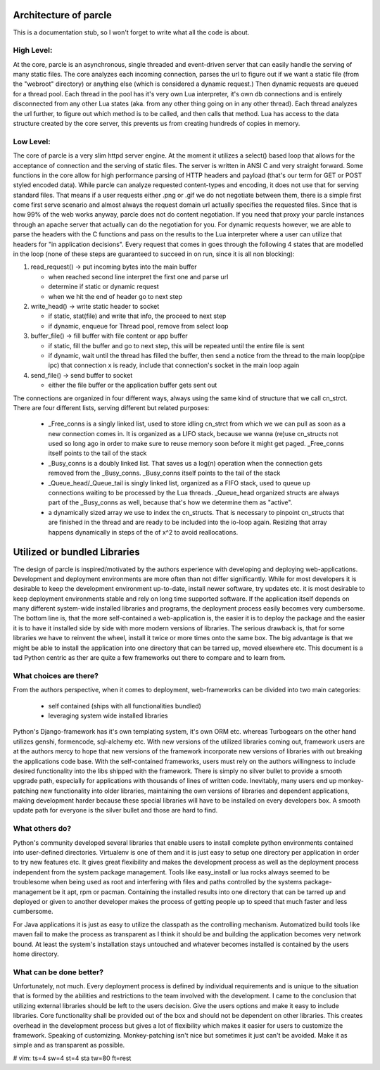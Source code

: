 ======================
Architecture of parcle
======================

This is a documentation stub, so I won't forget to write what all the code is
about.

High Level:
-------------------------

At the core, parcle is an asynchronous, single threaded and event-driven server
that can easily handle the serving of many static files. The core analyzes each
incoming connection, parses the url to figure out if we want a static file (from
the "webroot" directory) or anything else (which is considered a dynamic
request.) Then dynamic requests are queued for a thread pool. Each thread in the
pool has it's very own Lua interpreter, it's own db connections and is entirely
disconnected from any other Lua states (aka. from any other thing going on in
any other thread). Each thread analyzes the url further, to figure out which
method is to be called, and then calls that method. Lua has access to the data
structure created by the core server, this prevents us from creating hundreds of
copies in memory.

Low Level:
-------------------------

The core of parcle is a very slim httpd server engine. At the moment it utilizes
a select() based loop that allows for the acceptance of connection and the
serving of static files. The server is written in ANSI C and very straight
forward. Some functions in the core allow for high performance parsing of HTTP
headers and payload (that's our term for GET or POST styled encoded data). While
parcle can analyze requested content-types and encoding, it does not use that
for serving standard files. That means if a user requests either .png or .gif we
do not negotiate between them, there is a simple first come first serve scenario
and almost always the request domain url actually specifies the requested files.
Since that is how 99% of the web works anyway, parcle does not do content
negotiation. If you need that proxy your parcle instances through an apache
server that actually can do the negotiation for you. For dynamic requests
however, we are able to parse the headers with the C functions and pass on the
results to the Lua interpreter where a user can utilize that headers for "in
application decisions".  Every request that comes in goes through the following
4 states that are modelled in the loop (none of these steps are guaranteed to
succeed in on run, since it is all non blocking):

1. read_request()      -> put incoming bytes into the main buffer

   - when reached second line interpret the first one and parse url
   - determine if static or dynamic request
   - when we hit the end of header go to next step

2. write_head()        -> write static header to socket

   - if static, stat(file) and write that info, the proceed to next step
   - if dynamic, enqueue for Thread pool, remove from select loop

3. buffer_file()       -> fill buffer with file content or app buffer

   - if static, fill the buffer and go to next step, this will be repeated
     until the entire file is sent
   - if dynamic, wait until the thread has filled the buffer, then send a
     notice from the thread to the main loop(pipe ipc) that connection x is
     ready, include that connection's socket in the main loop again

4. send_file()         -> send buffer to socket

   - either the file buffer or the application buffer gets sent out


The connections are organized in four different ways, always using the same kind
of structure that we call cn_strct. There are four different lists, serving
different but related purposes:

   - _Free_conns is a singly linked list, used to store idling cn_strct from
     which we we can pull as soon as a new connection comes in. It is organized
     as a LIFO stack, because we wanna (re)use cn_structs not used so long ago
     in order to make sure to reuse memory soon before it might get paged.
     _Free_conns itself points to the tail of the stack
   - _Busy_conns is a doubly linked list. That saves us a log(n) operation when
     the connection gets removed from the _Busy_conns. _Busy_conns itself
     points to the tail of the stack
   - _Queue_head/_Queue_tail is singly linked list, organized as a FIFO stack,
     used to queue up connections waiting to be processed by the Lua threads.
     _Queue_head organized structs are always part of the _Busy_conns as well,
     because that's  how we determine them as "active".
   - a dynamically sized array we use to index the cn_structs. That is
     necessary to pinpoint cn_structs that are finished in the thread and are
     ready to be included into the io-loop again. Resizing that array happens
     dynamically in steps of the of x^2 to avoid reallocations.


=============================
Utilized or bundled Libraries
=============================

The design of parcle is inspired/motivated by the authors experience with
developing and deploying web-applications. Development and deployment
environments are more often than not differ significantly. While for most
developers it is desirable to keep the development environment up-to-date,
install newer software, try updates etc. it is most desirable to keep
deployment environments stable and rely on long time supported software. If the
application itself depends on many different system-wide installed libraries
and programs, the deployment process easily becomes very cumbersome. The bottom
line is, that the more self-contained a web-application is, the easier it is to
deploy the package and the easier it is to have it installed side by side with
more modern versions of libraries. The serious drawback is, that for some
libraries we have to reinvent the wheel, install it twice or more times onto
the same box. The big advantage is that we might be able to install the
application into one directory that can be tarred up, moved elsewhere etc. This
document is a tad Python centric as ther are quite a few frameworks out there to
compare and to learn from.

What choices are there?
-----------------------

From the authors perspective, when it comes to deployment, web-frameworks can be
divided into two main categories:

	- self contained (ships with all functionalities bundled)
	- leveraging system wide installed libraries

Python's Django-framework has it's own templating system, it's own ORM etc.
whereas Turbogears on the other hand utilizes genshi, formencode, sql-alchemy
etc. With new versions of the utilized libraries coming out, framework users are
at the authors mercy to hope that new versions of the framework incorporate new
versions of libraries with out breaking the applications code base. With the
self-contained frameworks, users must rely on the authors willingness to include
desired functionality into the libs shipped with the framework. There is simply
no silver bullet to provide a smooth upgrade path, especially for applications
with thousands of lines of written code. Inevitably, many users end up
monkey-patching new functionality into older libraries, maintaining the own
versions of libraries and dependent applications, making development harder
because these special libraries will have to be installed on every developers
box. A smooth update path for everyone is the silver bullet and those are hard
to find.

What others do?
---------------

Python's community developed several libraries that enable users to install
complete python environments contained into user-defined directories. Virtualenv
is one of them and it is just easy to setup one directory per application in
order to try new features etc. It gives great flexibility and makes the
development process as well as the deployment process independent from the
system package management. Tools like easy_install or lua rocks always seemed to
be troublesome when being used as root and interfering with files and paths
controlled by the systems package-management be it apt, rpm or pacman.
Containing the installed results into one directory that can be tarred up and
deployed or given to another developer makes the process of getting people up to
speed that much faster and less cumbersome.

For Java applications it is just as easy to utilize the classpath as the
controlling mechanism. Automatized build tools like maven fail to make the
process as transparent as I think it should be and building the application
becomes very network bound. At least the system's installation stays untouched
and whatever becomes installed is contained by the users home directory.

What can be done better?
------------------------

Unfortunately, not much. Every deployment process is defined by individual
requirements and is unique to the situation that is formed by the abilities and
restrictions to the team involved with the development. I came to the conclusion
that utilizing external libraries should be left to the users decision. Give the
users options and make it easy to include libraries. Core functionality shall be
provided out of the box and should not be dependent on other libraries. This
creates overhead in the development process but gives a lot of flexibility which
makes it easier for users to customize the framework. Speaking of customizing.
Monkey-patching isn't nice but sometimes it just can't be avoided. Make it as
simple and as transparent as possible.


# vim: ts=4 sw=4 st=4 sta tw=80 ft=rest

